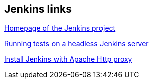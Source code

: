 [[hudsonlinks]]
== Jenkins links
	
https://jenkins-ci.org[Homepage of the Jenkins project]
	
http://blog.dahanne.net/2011/07/18/run-ui-tests-on-a-headless-jenkins-hudson-continuous-integration-server-running-ubuntu[Running tests on a headless Jenkins server]
	
https://www.howtoforge.com/tutorial/how-to-install-jenkins-with-apache-on-ubuntu-16-04/[Install Jenkins with Apache Http proxy]

